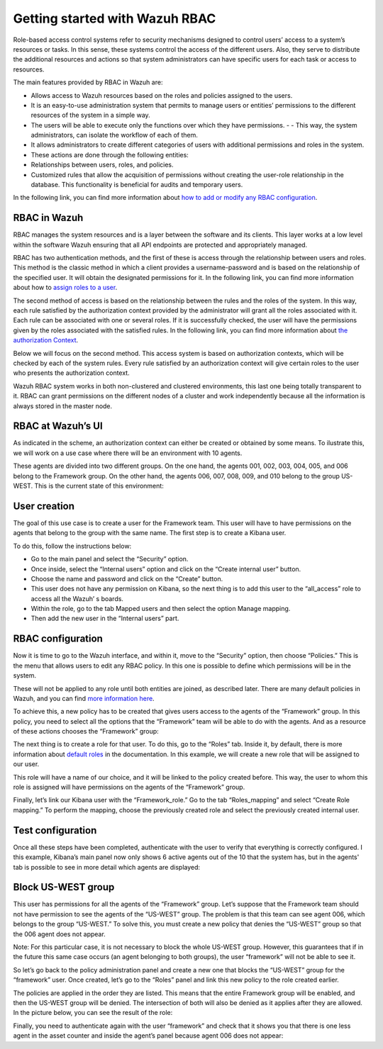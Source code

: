 .. Copyright (C) 2021 Wazuh, Inc.

.. meta::
  :description: This section of the Wazuh documentation explains what a role-based access control system is and how you can use it with Wazuh. 
  
.. _wazuh-rbac:

Getting started with Wazuh RBAC
===============================
Role-based access control systems refer to security mechanisms designed to control users’ access to a system’s resources or tasks. In this sense, these systems control the access of the different users. Also, they serve to distribute the additional resources and actions so that system administrators can have specific users for each task or access to resources.

The main features provided by RBAC in Wazuh are:

- Allows access to Wazuh resources based on the roles and policies assigned to the users.

- It is an easy-to-use administration system that permits to manage users or entities’ permissions to the different resources of the system in a simple way.

- The users will be able to execute only the functions over which they have permissions. - - This way, the system administrators, can isolate the workflow of each of them.

- It allows administrators to create different categories of users with additional permissions and roles in the system.

- These actions are done through the following entities:

- Relationships between users, roles, and policies.

- Customized rules that allow the acquisition of permissions without creating the user-role relationship in the database. This functionality is beneficial for audits and temporary users.

In the following link, you can find more information about `how to add or modify any RBAC configuration <https://documentation.wazuh.com/current/user-manual/api/rbac/configuration.html>`_.



RBAC in Wazuh
-------------

RBAC manages the system resources and is a layer between the software and its clients. This layer works at a low level within the software Wazuh ensuring that all API endpoints are protected and appropriately managed.

RBAC has two authentication methods, and the first of these is access through the relationship between users and roles. This method is the classic method in which a client provides a username-password and is based on the relationship of the specified user. It will obtain the designated permissions for it. In the following link, you can find more information about how to `assign roles to a user <https://documentation.wazuh.com/current/user-manual/api/rbac/configuration.html#assign-roles-to-a-user>`_. 

.. thumbnail:: ../../images/kibana-app/rbac_scheme.png
    :title: Keys
    :align: left
    :width: 100%

The second method of access is based on the relationship between the rules and the roles of the system. In this way, each rule satisfied by the authorization context provided by the administrator will grant all the roles associated with it. Each rule can be associated with one or several roles. If it is successfully checked, the user will have the permissions given by the roles associated with the satisfied rules. In the following link, you can find more information about `the authorization Context <https://documentation.wazuh.com/current/user-manual/api/rbac/auth_context.html#authorization-context>`_. 

.. thumbnail:: ../../images/kibana-app/rbac_scheme2.png
    :title: Keys
    :align: left
    :width: 100%    

Below we will focus on the second method. This access system is based on authorization contexts, which will be checked by each of the system rules. Every rule satisfied by an authorization context will give certain roles to the user who presents the authorization context.

Wazuh RBAC system works in both non-clustered and clustered environments, this last one being totally transparent to it. RBAC can grant permissions on the different nodes of a cluster and work independently because all the information is always stored in the master node.


RBAC at Wazuh’s UI
------------------

As indicated in the scheme, an authorization context can either be created or obtained by some means. To ilustrate this, we will work on a use case where there will be an environment with 10 agents.

These agents are divided into two different groups. On the one hand, the agents 001, 002, 003, 004, 005, and 006 belong to the Framework group. On the other hand, the agents 006, 007, 008, 009, and 010 belong to the group US-WEST. This is the current state of this environment:

.. thumbnail:: ../../images/kibana-app/0.1.overview_framework_group.png
    :title: Keys
    :align: left
    :width: 100%

.. thumbnail:: ../../images/kibana-app/0.2.overview_us-west_group.png
    :title: Keys
    :align: left
    :width: 100%    

User creation
-------------

The goal of this use case is to create a user for the Framework team. This user will have to have permissions on the agents that belong to the group with the same name. The first step is to create a Kibana user.

To do this, follow the instructions below:

- Go to the main panel and select the “Security” option.
- Once inside, select the “Internal users” option and click on the “Create internal user” button.
- Choose the name and password and click on the “Create” button.
- This user does not have any permission on Kibana, so the next thing is to add this user to the “all_access” role to access all the Wazuh’ s boards.
- Within the role, go to the tab Mapped users and then select the option Manage mapping.
- Then add the new user in the “Internal users” part.

.. thumbnail:: ../../images/kibana-app/0.3.mapped_users.png
    :title: Keys
    :align: left
    :width: 100%
    

RBAC configuration
------------------

Now it is time to go to the Wazuh interface, and within it, move to the “Security” option, then choose “Policies.” This is the menu that allows users to edit any RBAC policy. In this one is possible to define which permissions will be in the system.

These will not be applied to any role until both entities are joined, as described later. There are many default policies in Wazuh, and you can find `more information here <https://documentation.wazuh.com/current/user-manual/api/rbac/reference.html#default-policies>`_.

To achieve this, a new policy has to be created that gives users access to the agents of the “Framework” group. In this policy, you need to select all the options that the “Framework” team will be able to do with the agents. And as a resource of these actions chooses the “Framework” group:

.. thumbnail:: ../../images/kibana-app/0.4.security_policies.png
    :title: Keys
    :align: left
    :width: 100%

The next thing is to create a role for that user. To do this, go to the “Roles” tab. Inside it, by default, there is more information about `default roles <https://documentation.wazuh.com/current/user-manual/api/rbac/reference.html#default-roles>`_ in the documentation. In this example, we will create a new role that will be assigned to our user.

This role will have a name of our choice, and it will be linked to the policy created before. This way, the user to whom this role is assigned will have permissions on the agents of the “Framework” group.

Finally, let’s link our Kibana user with the “Framework_role.” Go to the tab “Roles_mapping” and select “Create Role mapping.” To perform the mapping, choose the previously created role and select the previously created internal user.


Test configuration
------------------

Once all these steps have been completed, authenticate with the user to verify that everything is correctly configured. I this example, Kibana’s main panel now only shows 6 active agents out of the 10 that the system has, but in the agents' tab is possible to see in more detail which agents are displayed:

.. thumbnail:: ../../images/kibana-app/0.5.framework_agents.png
    :title: Keys
    :align: left
    :width: 100%



Block US-WEST group
-------------------

This user has permissions for all the agents of the “Framework” group. Let’s suppose that the Framework team should not have permission to see the agents of the “US-WEST” group. The problem is that this team can see agent 006, which belongs to the group “US-WEST.” To solve this, you must create a new policy that denies the “US-WEST” group so that the 006 agent does not appear.

Note: For this particular case, it is not necessary to block the whole US-WEST group. However, this guarantees that if in the future this same case occurs (an agent belonging to both groups), the user “framework” will not be able to see it.

So let’s go back to the policy administration panel and create a new one that blocks the “US-WEST” group for the “framework” user. Once created, let’s go to the “Roles” panel and link this new policy to the role created earlier.

The policies are applied in the order they are listed. This means that the entire Framework group will be enabled, and then the US-WEST group will be denied. The intersection of both will also be denied as it applies after they are allowed. In the picture below, you can see the result of the role:

.. thumbnail:: ../../images/kibana-app/0.6.role_edit.png
    :title: Keys
    :align: left
    :width: 100%

Finally, you need to authenticate again with the user “framework” and check that it shows you that there is one less agent in the asset counter and inside the agent’s panel because agent 006 does not appear:

.. thumbnail:: ../../images/kibana-app/0.7.login_1.png
    :title: Keys
    :align: left
    :width: 100%    

